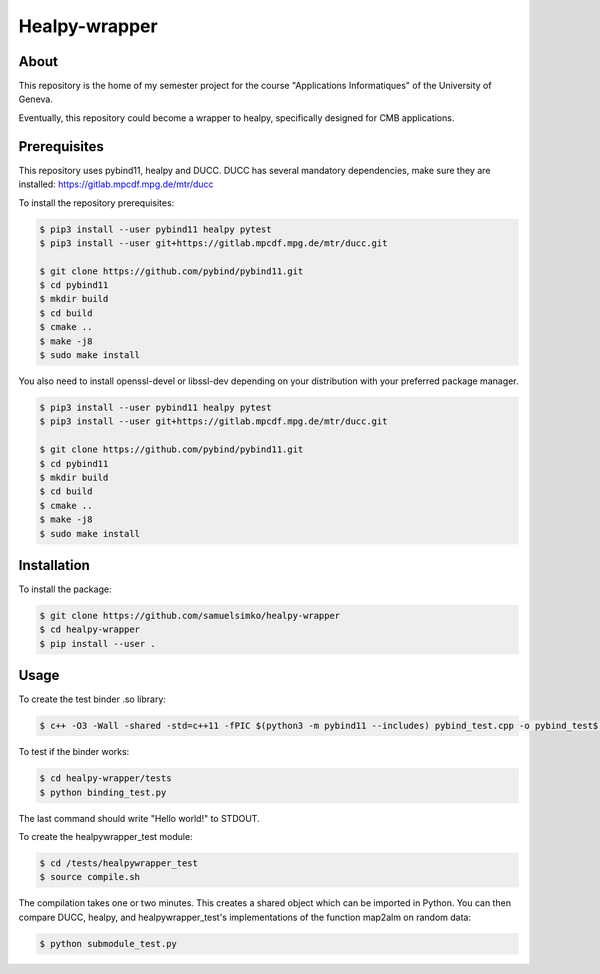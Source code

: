 ==================
Healpy-wrapper
==================

About
-----

This repository is the home of my semester project for the course "Applications Informatiques" of the University of Geneva.

Eventually, this repository could become a wrapper to healpy, specifically designed for CMB applications.

Prerequisites
-------------

This repository uses pybind11, healpy and DUCC.
DUCC has several mandatory dependencies, make sure they are installed: 
https://gitlab.mpcdf.mpg.de/mtr/ducc


To install the repository prerequisites:

.. code-block:: console

    $ pip3 install --user pybind11 healpy pytest
    $ pip3 install --user git+https://gitlab.mpcdf.mpg.de/mtr/ducc.git

    $ git clone https://github.com/pybind/pybind11.git
    $ cd pybind11
    $ mkdir build
    $ cd build
    $ cmake ..
    $ make -j8
    $ sudo make install
    

You also need to install openssl-devel or libssl-dev depending on your distribution with your
preferred package manager.

.. code-block:: console

    $ pip3 install --user pybind11 healpy pytest
    $ pip3 install --user git+https://gitlab.mpcdf.mpg.de/mtr/ducc.git

    $ git clone https://github.com/pybind/pybind11.git
    $ cd pybind11
    $ mkdir build
    $ cd build
    $ cmake ..
    $ make -j8
    $ sudo make install

Installation
------------

To install the package:

.. code-block:: console

   $ git clone https://github.com/samuelsimko/healpy-wrapper
   $ cd healpy-wrapper
   $ pip install --user .


Usage
-----

To create the test binder .so library:

.. code-block:: console

    $ c++ -O3 -Wall -shared -std=c++11 -fPIC $(python3 -m pybind11 --includes) pybind_test.cpp -o pybind_test$(python3-config --extension-suffix)

To test if the binder works:

.. code-block:: console

    $ cd healpy-wrapper/tests
    $ python binding_test.py

The last command should write "Hello world!" to STDOUT.

To create the healpywrapper_test module:

.. code-block:: console

    $ cd /tests/healpywrapper_test
    $ source compile.sh

The compilation takes one or two minutes.
This creates a shared object which can be imported in Python.
You can then compare DUCC, healpy, and healpywrapper_test's implementations of the function map2alm on random data:

.. code-block:: console

    $ python submodule_test.py
